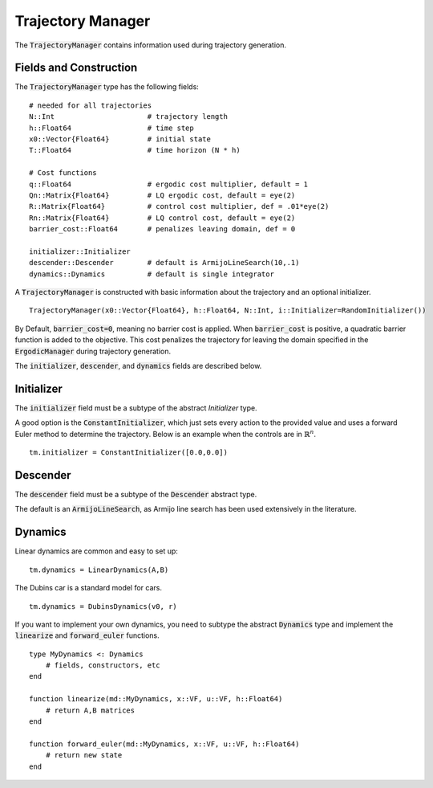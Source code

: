 =========================
Trajectory Manager
=========================
The :code:`TrajectoryManager` contains information used during trajectory generation.

Fields and Construction
=========================
The :code:`TrajectoryManager` type has the following fields:
::

	# needed for all trajectories
	N::Int                      # trajectory length
	h::Float64                  # time step
	x0::Vector{Float64}         # initial state
	T::Float64                  # time horizon (N * h)
	
	# Cost functions
	q::Float64                  # ergodic cost multiplier, default = 1
	Qn::Matrix{Float64}         # LQ ergodic cost, default = eye(2)
	R::Matrix{Float64}          # control cost multiplier, def = .01*eye(2)
	Rn::Matrix{Float64}         # LQ control cost, default = eye(2)
	barrier_cost::Float64       # penalizes leaving domain, def = 0

	initializer::Initializer
	descender::Descender        # default is ArmijoLineSearch(10,.1)
	dynamics::Dynamics          # default is single integrator

A :code:`TrajectoryManager` is constructed with basic information about the trajectory and an optional initializer.
::

	TrajectoryManager(x0::Vector{Float64}, h::Float64, N::Int, i::Initializer=RandomInitializer())

By Default,  :code:`barrier_cost=0`, meaning no barrier cost is applied. When :code:`barrier_cost` is positive, a quadratic barrier function is added to the objective. This cost penalizes the trajectory for leaving the domain specified in the :code:`ErgodicManager` during trajectory generation.

The :code:`initializer`, :code:`descender`, and :code:`dynamics` fields are described below.


Initializer
============
The :code:`initializer` field must be a subtype of the abstract `Initializer` type.

A good option is the :code:`ConstantInitializer`, which just sets every action to the provided value and uses a forward Euler method to determine the trajectory. Below is an example when the controls are in :math:`\mathbb{R}^n`.
::
    
    tm.initializer = ConstantInitializer([0.0,0.0])


Descender
============
The :code:`descender` field must be a subtype of the :code:`Descender` abstract type.

The default is an :code:`ArmijoLineSearch`, as Armijo line search has been used extensively in the literature.


Dynamics
===========
Linear dynamics are common and easy to set up:
::

    tm.dynamics = LinearDynamics(A,B)

The Dubins car is a standard model for cars.
::

    tm.dynamics = DubinsDynamics(v0, r)

If you want to implement your own dynamics, you need to subtype the abstract :code:`Dynamics` type and implement the :code:`linearize` and :code:`forward_euler` functions.
::

    type MyDynamics <: Dynamics
        # fields, constructors, etc
    end

    function linearize(md::MyDynamics, x::VF, u::VF, h::Float64)
        # return A,B matrices
    end

    function forward_euler(md::MyDynamics, x::VF, u::VF, h::Float64)
        # return new state
    end

